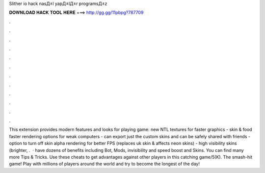 Slither io hack nasД±l yapД±lД±r programsД±z



𝐃𝐎𝐖𝐍𝐋𝐎𝐀𝐃 𝐇𝐀𝐂𝐊 𝐓𝐎𝐎𝐋 𝐇𝐄𝐑𝐄 ===> http://gg.gg/11pbpg?787709



.



.



.



.



.



.



.



.



.



.



.



.



This extension provides modern features and looks for playing  game: new NTL textures for faster graphics - skin & food faster rendering options for weak computers - can export just the custom skins and can be safely shared with friends - option to turn off skin alpha rendering for better FPS (replaces uk skin & affects neon skins) - high visibility skins (brighter, .  ·  have dozens of benefits including  Bot,  Mods, invisibility and speed boost and  Skins. You can find many more  Tips & Tricks. Use these cheats to get advantages against other players in this catching game/5(K). The smash-hit game! Play with millions of players around the world and try to become the longest of the day!
